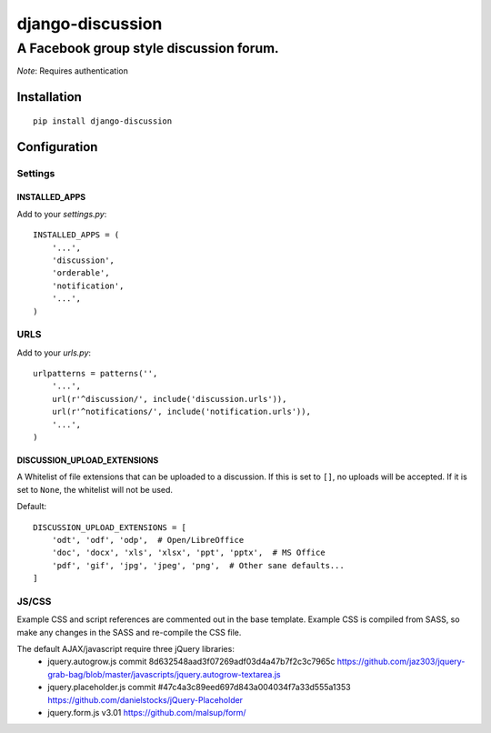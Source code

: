 ===================
 django-discussion
===================
------------------------------------------
 A Facebook group style discussion forum.
------------------------------------------

*Note*: Requires authentication

Installation
------------

::

  pip install django-discussion

Configuration
-------------

Settings
========

INSTALLED_APPS
^^^^^^^^^^^^^^

Add to your `settings.py`::

  INSTALLED_APPS = (
      '...',
      'discussion',
      'orderable',
      'notification',
      '...',
  )

URLS
====

Add to your `urls.py`::

  urlpatterns = patterns('',
      '...',
      url(r'^discussion/', include('discussion.urls')),
      url(r'^notifications/', include('notification.urls')),
      '...',
  )



DISCUSSION_UPLOAD_EXTENSIONS
^^^^^^^^^^^^^^^^^^^^^^^^^^^^

A Whitelist of file extensions that can be uploaded to a discussion.
If this is set to ``[]``, no uploads will be accepted.
If it is set to ``None``, the whitelist will not be used.

Default::

  DISCUSSION_UPLOAD_EXTENSIONS = [
      'odt', 'odf', 'odp',  # Open/LibreOffice
      'doc', 'docx', 'xls', 'xlsx', 'ppt', 'pptx',  # MS Office
      'pdf', 'gif', 'jpg', 'jpeg', 'png',  # Other sane defaults...
  ]


JS/CSS
======

Example CSS and script references are commented out in the base template.
Example CSS is compiled from SASS, so make any changes in the SASS and re-compile the CSS file.

The default AJAX/javascript require three jQuery libraries:
  * jquery.autogrow.js
    commit 8d632548aad3f07269adf03d4a47b7f2c3c7965c
    https://github.com/jaz303/jquery-grab-bag/blob/master/javascripts/jquery.autogrow-textarea.js
  * jquery.placeholder.js
    commit #47c4a3c89eed697d843a004034f7a33d555a1353
    https://github.com/danielstocks/jQuery-Placeholder
  * jquery.form.js
    v3.01
    https://github.com/malsup/form/
